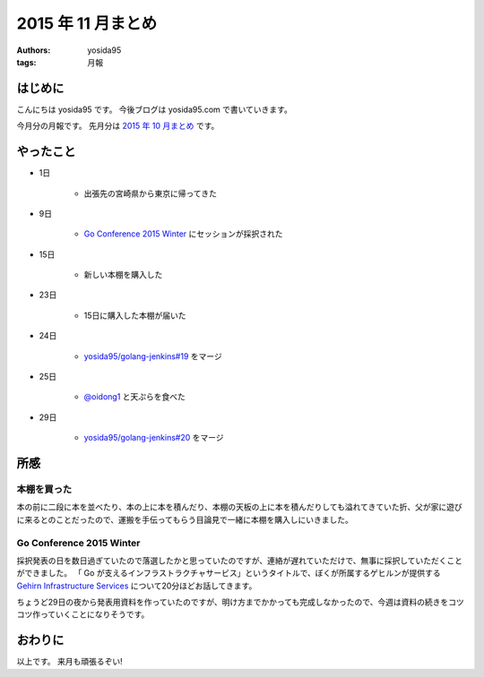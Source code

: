 2015 年 11 月まとめ
===================

:authors: yosida95
:tags: 月報

はじめに
--------

こんにちは yosida95 です。
今後ブログは yosida95.com で書いていきます。

今月分の月報です。
先月分は `2015 年 10 月まとめ <{filename}/2015/10/31/200000.rst>`_ です。


やったこと
----------

- 1日

   - 出張先の宮崎県から東京に帰ってきた

- 9日

   - `Go Conference 2015 Winter <http://eventdots.jp/event/573121>`__ にセッションが採択された

- 15日

   - 新しい本棚を購入した

- 23日

   - 15日に購入した本棚が届いた

- 24日

   - `yosida95/golang-jenkins#19 <https://github.com/yosida95/golang-jenkins/pull/19>`__ をマージ

- 25日

   - `@oidong1 <https://twitter.com/oidong1>`__ と天ぷらを食べた

- 29日

   - `yosida95/golang-jenkins#20 <https://github.com/yosida95/golang-jenkins/pull/20>`__ をマージ

所感
----

本棚を買った
~~~~~~~~~~~~

本の前に二段に本を並べたり、本の上に本を積んだり、本棚の天板の上に本を積んだりしても溢れてきていた折、父が家に遊びに来るとのことだったので、運搬を手伝ってもらう目論見で一緒に本棚を購入しにいきました。

Go Conference 2015 Winter
~~~~~~~~~~~~~~~~~~~~~~~~~

採択発表の日を数日過ぎていたので落選したかと思っていたのですが、連絡が遅れていただけで、無事に採択していただくことができました。
「 Go が支えるインフラストラクチャサービス」というタイトルで、ぼくが所属するゲヒルンが提供する `Gehirn Infrastructure Services <https://www.gehirn.jp/gis/>`__ について20分ほどお話してきます。

ちょうど29日の夜から発表用資料を作っていたのですが、明け方までかかっても完成しなかったので、今週は資料の続きをコツコツ作っていくことになりそうです。


おわりに
--------

以上です。
来月も頑張るぞい!
